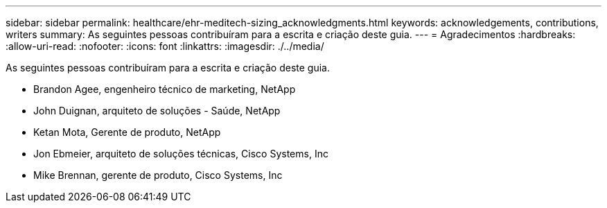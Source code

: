 ---
sidebar: sidebar 
permalink: healthcare/ehr-meditech-sizing_acknowledgments.html 
keywords: acknowledgements, contributions, writers 
summary: As seguintes pessoas contribuíram para a escrita e criação deste guia. 
---
= Agradecimentos
:hardbreaks:
:allow-uri-read: 
:nofooter: 
:icons: font
:linkattrs: 
:imagesdir: ./../media/


[role="lead"]
As seguintes pessoas contribuíram para a escrita e criação deste guia.

* Brandon Agee, engenheiro técnico de marketing, NetApp
* John Duignan, arquiteto de soluções - Saúde, NetApp
* Ketan Mota, Gerente de produto, NetApp
* Jon Ebmeier, arquiteto de soluções técnicas, Cisco Systems, Inc
* Mike Brennan, gerente de produto, Cisco Systems, Inc

